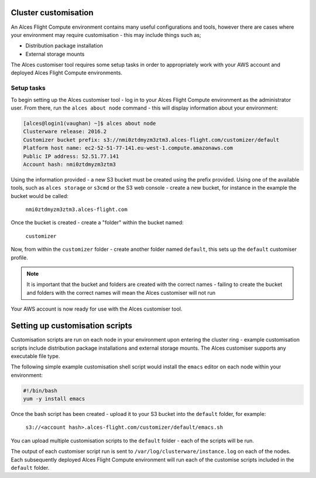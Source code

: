 .. _customisation:

Cluster customisation
#####################

An Alces Flight Compute environment contains many useful configurations and tools, however there are cases where your environment may require customisation - this may include things such as;

* Distribution package installation
* External storage mounts

The Alces customiser tool requires some setup tasks in order to appropriately work with your AWS account and deployed Alces Flight Compute environments. 

Setup tasks
-----------

To begin setting up the Alces customiser tool - log in to your Alces Flight Compute environment as the administrator user. From there, run the ``alces about node`` command - this will display information about your environment: 

.. code:: bash

    [alces@login1(vaughan) ~]$ alces about node
    Clusterware release: 2016.2
    Customizer bucket prefix: s3://nmi0ztdmyzm3ztm3.alces-flight.com/customizer/default
    Platform host name: ec2-52-51-77-141.eu-west-1.compute.amazonaws.com
    Public IP address: 52.51.77.141
    Account hash: nmi0ztdmyzm3ztm3

Using the information provided - a new S3 bucket must be created using the prefix provided. Using one of the available tools, such as ``alces storage`` or ``s3cmd`` or the S3 web console - create a new bucket, for instance in the example the bucket would be called: 

    ``nmi0ztdmyzm3ztm3.alces-flight.com``

Once the bucket is created - create a "folder" within the bucket named: 

    ``customizer``

Now, from within the ``customizer`` folder - create another folder named ``default``, this sets up the ``default`` customiser profile. 

.. note:: It is important that the bucket and folders are created with the correct names - failing to create the bucket and folders with the correct names will mean the Alces customiser will not run

Your AWS account is now ready for use with the Alces customiser tool. 

Setting up customisation scripts
################################

Customisation scripts are run on each node in your environment upon entering the cluster ring - example customisation scripts include distribution package installations and external storage mounts. The Alces customiser supports any executable file type. 

The following simple example customisation shell script would install the ``emacs`` editor on each node within your environment: 

.. code:: bash

    #!/bin/bash
    yum -y install emacs

Once the bash script has been created - upload it to your S3 bucket into the ``default`` folder, for example: 

    ``s3://<account hash>.alces-flight.com/customizer/default/emacs.sh``

You can upload multiple customisation scripts to the ``default`` folder - each of the scripts will be run. 

The output of each customiser script run is sent to ``/var/log/clusterware/instance.log`` on each of the nodes. Each subsequently deployed Alces Flight Compute environment will run each of the customise scripts included in the ``default`` folder.

